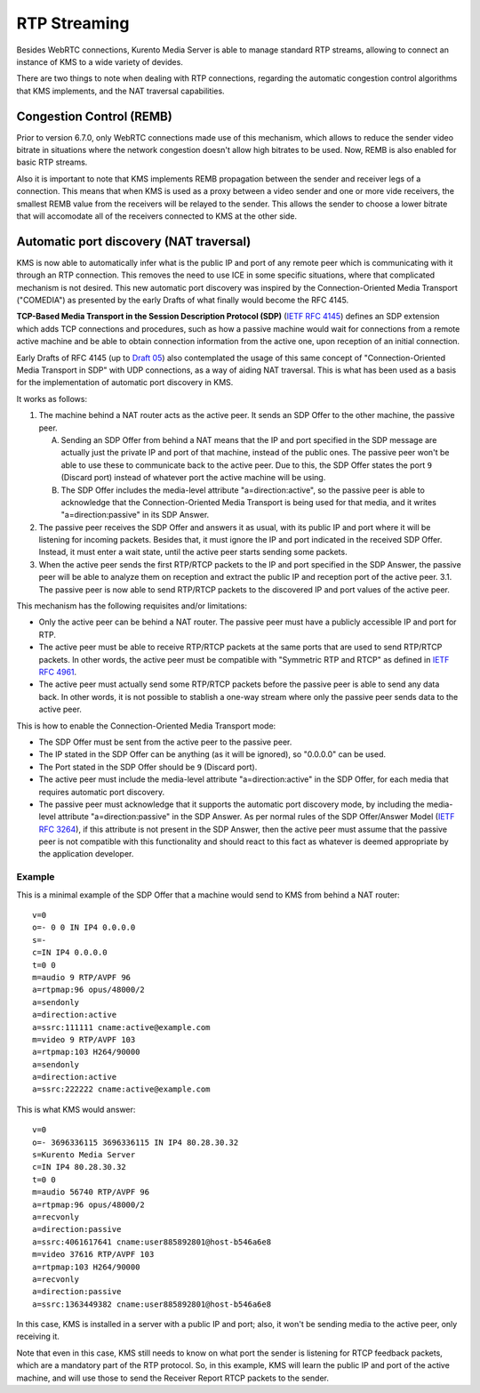 %%%%%%%%%%%%%
RTP Streaming
%%%%%%%%%%%%%

Besides WebRTC connections, Kurento Media Server is able to manage standard RTP
streams, allowing to connect an instance of KMS to a wide variety of devides.

There are two things to note when dealing with RTP connections, regarding the
automatic congestion control algorithms that KMS implements, and the NAT
traversal capabilities.


Congestion Control (REMB)
=========================

Prior to version 6.7.0, only WebRTC connections made use of this mechanism,
which allows to reduce the sender video bitrate in situations where the network
congestion doesn't allow high bitrates to be used. Now, REMB is also enabled for
basic RTP streams.

Also it is important to note that KMS implements REMB propagation between the
sender and receiver legs of a connection. This means that when KMS is used as a
proxy between a video sender and one or more vide receivers, the smallest REMB
value from the receivers will be relayed to the sender. This allows the sender
to choose a lower bitrate that will accomodate all of the receivers connected to
KMS at the other side.


Automatic port discovery (NAT traversal)
========================================

KMS is now able to automatically infer what is the public IP and port of any
remote peer which is communicating with it through an RTP connection. This
removes the need to use ICE in some specific situations, where that complicated
mechanism is not desired. This new automatic port discovery was inspired by the
Connection-Oriented Media Transport ("COMEDIA") as presented by the early Drafts
of what finally would become the RFC 4145.

**TCP-Based Media Transport in the Session Description Protocol (SDP)**
(`IETF RFC 4145 <https://tools.ietf.org/html/rfc4145>`__) defines an SDP
extension which adds TCP connections and procedures, such as how a passive
machine would wait for connections from a remote active machine and be able to
obtain connection information from the active one, upon reception of an initial
connection.

Early Drafts of RFC 4145 (up to `Draft 05 <https://tools.ietf.org/html/draft-ietf-mmusic-sdp-comedia-05>`__)
also contemplated the usage of this same concept of "Connection-Oriented Media
Transport in SDP" with UDP connections, as a way of aiding NAT traversal. This
is what has been used as a basis for the implementation of automatic port
discovery in KMS.

It works as follows:

1. The machine behind a NAT router acts as the active peer. It sends an SDP
   Offer to the other machine, the passive peer.

   A. Sending an SDP Offer from behind a NAT means that the IP and port
      specified in the SDP message are actually just the private IP and port of
      that machine, instead of the public ones. The passive peer won't be able
      to use these to communicate back to the active peer. Due to this, the SDP
      Offer states the port ``9`` (Discard port) instead of whatever port the
      active machine will be using.
   B. The SDP Offer includes the media-level attribute "a=direction:active", so
      the passive peer is able to acknowledge that the Connection-Oriented
      Media Transport is being used for that media, and it writes
      "a=direction:passive" in its SDP Answer.

2. The passive peer receives the SDP Offer and answers it as usual, with its
   public IP and port where it will be listening for incoming packets. Besides
   that, it must ignore the IP and port indicated in the received SDP Offer.
   Instead, it must enter a wait state, until the active peer starts sending
   some packets.
3. When the active peer sends the first RTP/RTCP packets to the IP and port
   specified in the SDP Answer, the passive peer will be able to analyze them on
   reception and extract the public IP and reception port of the active peer.
   3.1. The passive peer is now able to send RTP/RTCP packets to the discovered
   IP and port values of the active peer.

This mechanism has the following requisites and/or limitations:

- Only the active peer can be behind a NAT router. The passive peer must have a
  publicly accessible IP and port for RTP.
- The active peer must be able to receive RTP/RTCP packets at the same ports
  that are used to send RTP/RTCP packets. In other words, the active peer must
  be compatible with "Symmetric RTP and RTCP" as defined in
  `IETF RFC 4961 <https://tools.ietf.org/html/rfc4961>`__.
- The active peer must actually send some RTP/RTCP packets before the passive
  peer is able to send any data back. In other words, it is not possible to
  stablish a one-way stream where only the passive peer sends data to the active
  peer.

This is how to enable the Connection-Oriented Media Transport mode:

- The SDP Offer must be sent from the active peer to the passive peer.
- The IP stated in the SDP Offer can be anything (as it will be ignored), so
  "0.0.0.0" can be used.
- The Port stated in the SDP Offer should be ``9`` (Discard port).
- The active peer must include the media-level attribute "a=direction:active" in
  the SDP Offer, for each media that requires automatic port discovery.
- The passive peer must acknowledge that it supports the automatic port
  discovery mode, by including the media-level attribute "a=direction:passive"
  in the SDP Answer. As per normal rules of the SDP Offer/Answer Model (`IETF RFC 3264 <https://tools.ietf.org/html/rfc3264>`__),
  if this attribute is not present in the SDP Answer, then the active peer must
  assume that the passive peer is not compatible with this functionality and
  should react to this fact as whatever is deemed appropriate by the application
  developer.


Example
-------

This is a minimal example of the SDP Offer that a machine would send to KMS from
behind a NAT router::

    v=0
    o=- 0 0 IN IP4 0.0.0.0
    s=-
    c=IN IP4 0.0.0.0
    t=0 0
    m=audio 9 RTP/AVPF 96
    a=rtpmap:96 opus/48000/2
    a=sendonly
    a=direction:active
    a=ssrc:111111 cname:active@example.com
    m=video 9 RTP/AVPF 103
    a=rtpmap:103 H264/90000
    a=sendonly
    a=direction:active
    a=ssrc:222222 cname:active@example.com

This is what KMS would answer::

    v=0
    o=- 3696336115 3696336115 IN IP4 80.28.30.32
    s=Kurento Media Server
    c=IN IP4 80.28.30.32
    t=0 0
    m=audio 56740 RTP/AVPF 96
    a=rtpmap:96 opus/48000/2
    a=recvonly
    a=direction:passive
    a=ssrc:4061617641 cname:user885892801@host-b546a6e8
    m=video 37616 RTP/AVPF 103
    a=rtpmap:103 H264/90000
    a=recvonly
    a=direction:passive
    a=ssrc:1363449382 cname:user885892801@host-b546a6e8

In this case, KMS is installed in a server with a public IP and port; also, it
won't be sending media to the active peer, only receiving it.

Note that even in this case, KMS still needs to know on what port the sender is
listening for RTCP feedback packets, which are a mandatory part of the RTP
protocol. So, in this example, KMS will learn the public IP and port of the
active machine, and will use those to send the Receiver Report RTCP packets to
the sender.
